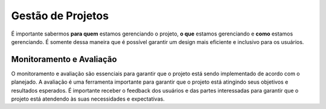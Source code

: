 Gestão de Projetos
==================

É importante sabermos **para quem** estamos gerenciando o projeto, **o que**
estamos gerenciando e **como** estamos gerenciando. É somente dessa maneira
que é possível garantir um design mais eficiente e inclusivo para os usuários.

Monitoramento e Avaliação
-------------------------

O monitoramento e avaliação são essenciais para garantir que o projeto está
sendo implementado de acordo com o planejado. A avaliação é uma ferramenta
importante para garantir que o projeto está atingindo seus objetivos e
resultados esperados. É importante receber o feedback dos usuários e das partes
interessadas para garantir que o projeto está atendendo às suas necessidades e
expectativas.
